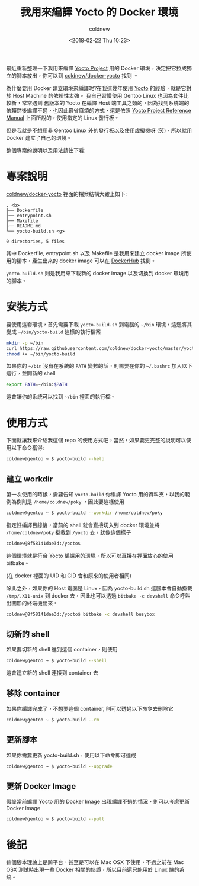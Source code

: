 #+TITLE: 我用來編譯 Yocto 的 Docker 環境
#+DATE: <2018-02-22 Thu 10:23>
#+ABBRLINK: 135d6bd2
#+UPDATED: <2018-02-23 Fri 10:33>
#+AUTHOR: coldnew
#+EMAIL: coldnew.tw@gmail.com
#+OPTIONS: num:nil
#+TAGS: yocto, docker
#+LANGUAGE: zh-tw

#+LINK: yocto     https://www.yoctoproject.org/

最近重新整理一下我用來編譯 [[https://www.Yocto%20Project][Yocto Project]] 用的 Docker 環境，決定把它拉成獨立的腳本放出，你可以到 [[https://github.com/coldnew/docker-yocto][coldnew/docker-yocto]] 找到 。

為什麼要用 Docker 建立環境來編譯呢?在我這幾年使用 [[yocto][Yocto]] 的經驗，就是它對於 Host Machine 的依賴性太強。
我自己習慣使用 Gentoo Linux 也因為套件比較新，常常遇到 舊版本的 Yocto 在編譯 Host 端工具之類的，因為找到系統端的依賴然後編譯不過，也因此最省麻煩的方式，還是依照 [[http://www.yoctoproject.org/docs/current/ref-manual/ref-manual.html][Yocto Project Reference Manual]] 上面所說的，使用指定的 Linux 發行板。

#+HTML: <!--more-->

但是我就是不想用非 Gentoo Linux 外的發行板以及使用虛擬機呀 (笑)，所以就用 Docker 建立了自己的環境。

整個專案的說明以及用法請往下看:

* 專案說明

[[https://github.com/coldnew/docker-yocto][coldnew/docker-yocto]] 裡面的檔案結構大致上如下:

#+BEGIN_EXAMPLE
  . <b>
  ├── Dockerfile
  ├── entrypoint.sh
  ├── Makefile
  ├── README.md
  └── yocto-build.sh <g>

  0 directories, 5 files
#+END_EXAMPLE

其中 Dockerfile, entrypoint.sh 以及 Makefile 是我用來建立 docker image 所使用的腳本，產生出來的 docker image 可以在 [[https://hub.docker.com/r/coldnew/yocto-build/][DockerHub]] 找到。

=yocto-build.sh= 則是我用來下載新的 docker image 以及切換到 docker 環境用的腳本。

* 安裝方式

要使用這套環境，首先需要下載 =yocto-build.sh= 到電腦的 =~/bin= 環境，這邊將其變成 =~/bin/yocto-build= 這樣的執行檔案

#+BEGIN_SRC sh
  mkdir -p ~/bin
  curl https://raw.githubusercontent.com/coldnew/docker-yocto/master/yocto-build.sh > ~/bin/yocto-build
  chmod +x ~/bin/yocto-build
#+END_SRC

如果你的 =~/bin= 沒有在系統的 =PATH= 變數的話，則需要在你的 =~/.bashrc= 加入以下這行，並開新的 shell

#+BEGIN_SRC sh
  export PATH=~/bin:$PATH
#+END_SRC

這會讓你的系統可以找到 =~/bin= 裡面的執行檔。

* 使用方式

下面就讓我來介紹我這個 repo 的使用方式吧，當然，如果要更完整的說明可以使用以下命令獲得:

#+BEGIN_SRC sh
  coldnew@gentoo ~ $ yocto-build --help
#+END_SRC

** 建立 workdir

第一次使用的時候，需要告知 =yocto-build= 你編譯 Yocto 用的資料夾，以我的範例為例則是 =/home/coldnew/poky= ，因此要這樣使用

#+BEGIN_SRC sh
  coldnew@gentoo ~ $ yocto-build --workdir /home/coldnew/poky
#+END_SRC

指定好編譯目錄後，當前的 shell 就會直接切入到 docker 環境並將 =/home/coldnew/poky= 掛載到 =/yocto= 去，就像這個樣子

#+BEGIN_SRC sh
  coldnew@8f58141dae3d:/yocto$
#+END_SRC

這個環境就是符合 Yocto 編譯用的環境，所以可以直接在裡面放心的使用 bitbake。

(在 docker 裡面的 UID 和 GID 會和原來的使用者相同)

除此之外，如果你的 Host 電腦是 Linux，因為 yocto-build.sh 這腳本會自動掛載 =/tmp/.X11-unix= 到 docker 去，因此也可以透過 =bitbake -c devshell= 命令呼叫出圖形的終端機出來。

#+BEGIN_SRC sh
  coldnew@8f58141dae3d:/yocto$ bitbake -c devshell busybox
#+END_SRC

** 切新的 shell

如果要切新的 shell 進到這個 container，則使用

#+BEGIN_SRC sh
  coldnew@gentoo ~ $ yocto-build --shell
#+END_SRC

這會建立新的 shell 連接到 container 去

** 移除 container

如果你編譯完成了，不想要這個 container, 則可以透過以下命令去刪除它

#+BEGIN_SRC sh
  coldnew@gentoo ~ $ yocto-build --rm
#+END_SRC

** 更新腳本

如果你需要更新 yocto-build.sh，使用以下命令即可達成

#+BEGIN_SRC sh
  coldnew@gentoo ~ $ yocto-build --upgrade
#+END_SRC

** 更新 Docker Image

假設當前編譯 Yocto 用的 Docker Image 出現編譯不過的情況，則可以考慮更新 Docker Image

#+BEGIN_SRC sh
  coldnew@gentoo ~ $ yocto-build --pull
#+END_SRC

* 後記

這個腳本理論上是跨平台，甚至是可以在 Mac OSX 下使用，不過之前在 Mac OSX 測試時出現一些 Docker 相關的錯誤，所以目前還只能用於 Linux 端的系統。
